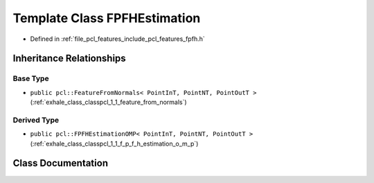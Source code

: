 .. _exhale_class_classpcl_1_1_f_p_f_h_estimation:

Template Class FPFHEstimation
=============================

- Defined in :ref:`file_pcl_features_include_pcl_features_fpfh.h`


Inheritance Relationships
-------------------------

Base Type
*********

- ``public pcl::FeatureFromNormals< PointInT, PointNT, PointOutT >`` (:ref:`exhale_class_classpcl_1_1_feature_from_normals`)


Derived Type
************

- ``public pcl::FPFHEstimationOMP< PointInT, PointNT, PointOutT >`` (:ref:`exhale_class_classpcl_1_1_f_p_f_h_estimation_o_m_p`)


Class Documentation
-------------------


.. doxygenclass:: pcl::FPFHEstimation
   :members:
   :protected-members:
   :undoc-members: